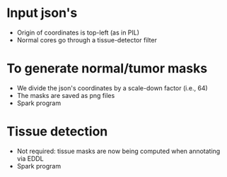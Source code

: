 * Input json's
  - Origin of coordinates is top-left (as in PIL)
  - Normal cores go through a tissue-detector filter

* To generate normal/tumor masks
  - We divide the json's coordinates by a scale-down factor (i.e., 64)
  - The masks are saved as png files
  - Spark program

* Tissue detection
  - Not required: tissue masks are now being computed when annotating via EDDL
  - Spark program
